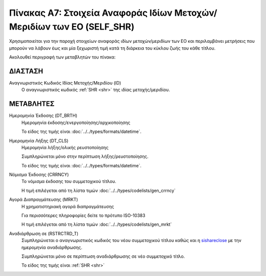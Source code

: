 
Πίνακας Α7: Στοιχεία Αναφοράς Ιδίων Μετοχών/Μεριδίων των ΕΟ (SELF_SHR)
======================================================================
Χρησιμοποιείται για την παροχή στοιχείων αναφοράς ιδίων μετοχών/μεριδίων των ΕΟ
και περιλαμβάνει μετρήσεις που μπορούν να λάβουν έως και μία ξεχωριστή τιμή
κατά τη διάρκεια του κύκλου ζωής του κάθε τίτλου.

Ακολουθεί περιγραφή των μεταβλητών του πίνακα:

ΔΙΑΣΤΑΣH
--------
Αναγνωριστικός Κωδικός Ιδίας Μετοχής/Μεριδίου (ID)
    Ο αναγνωριστικός κωδικός :ref:`SHR <shr>` της ιδίας μετοχής/μεριδίου.

ΜΕΤΑΒΛΗΤΕΣ
----------

Ημερομηνία Έκδοσης (DT_BRTH)
    Ημερομηνία έκδοσης/ενεργοποίησης/αρχικοποίησης

    Το είδος της τιμής είναι :doc:`../../types/formats/datetime`.

.. _sishareclose:

Ημερομηνία Λήξης (DT_CLS)
    Ημερομηνία λήξης/ολικής ρευστοποίησης 

    Συμπληρώνεται μόνο στην περίπτωση λήξης/ρευστοποίησης.

    Το είδος της τιμής είναι :doc:`../../types/formats/datetime`.

.. _sishrcurrency:

Νόμισμα Έκδοσης (CRRNCY)
    Το νόμισμα έκδοσης του συμμετοχικού τίτλου.

    Η τιμή επιλέγεται από τη λίστα τιμών :doc:`../../types/codelists/gen_crrncy`

Αγορά Διαπραγμάτευσης (MRKT)
    Η χρηματιστηριακή αγορά διαπραγμάτευσης

    Για περισσότερες πληροφορίες δείτε το πρότυπο ISO-10383

    Η τιμή επιλέγεται από τη λίστα τιμών :doc:`../../types/codelists/gen_mrkt`

Αναδιάρθρωση σε (RSTRCTRD_T)
    Συμπληρώνεται ο αναγνωριστικός κωδικός του νέου συμμετοχικού τίτλου καθώς και η sishareclose_ με την ημερομηνία αναδιάρθρωσης.

    Συμπληρώνεται μόνο σε περίπτωση αναδιάρθρωσης σε νέο συμμετοχικό τίτλο.

    Το είδος της τιμής είναι :ref:`SHR <shr>`
